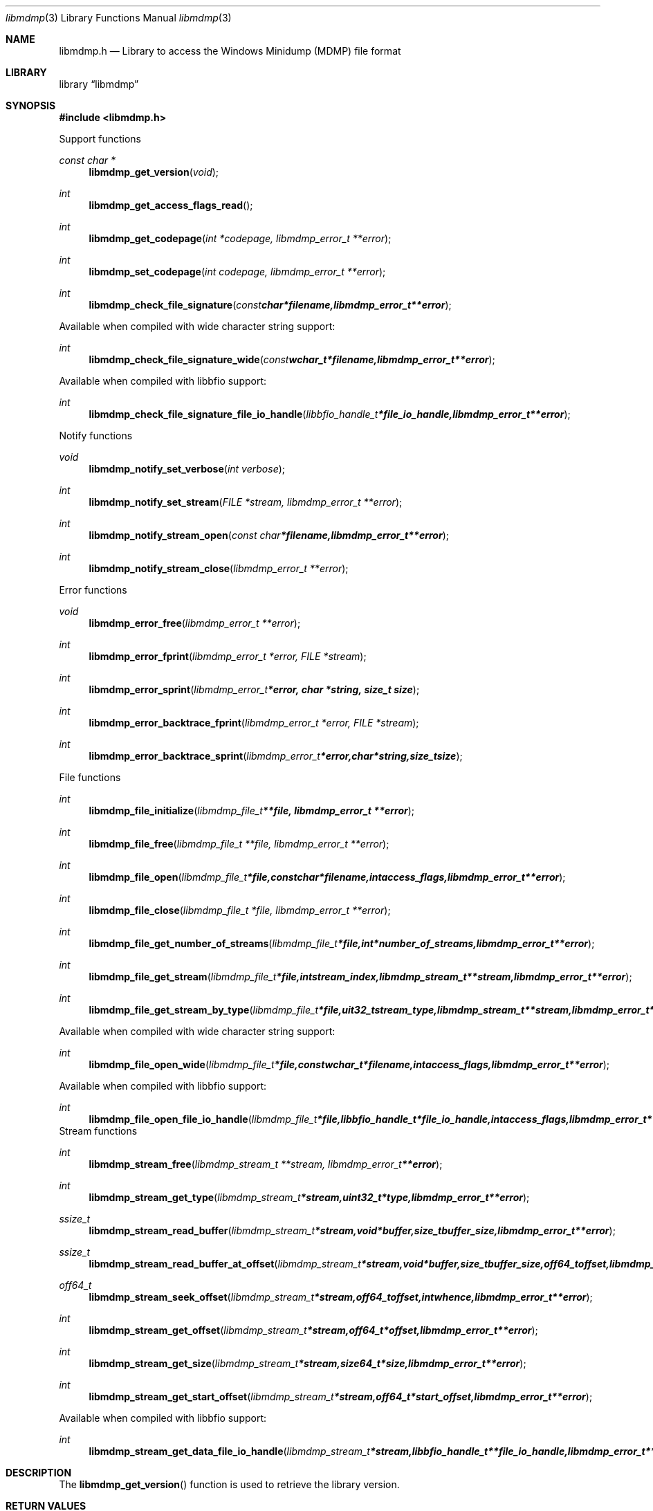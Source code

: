 .Dd April 7, 2014
.Dt libmdmp 3
.Os libmdmp
.Sh NAME
.Nm libmdmp.h
.Nd Library to access the Windows Minidump (MDMP) file format
.Sh LIBRARY
.Lb libmdmp
.Sh SYNOPSIS
.In libmdmp.h
.Pp
Support functions
.Ft const char *
.Fn libmdmp_get_version "void"
.Ft int
.Fn libmdmp_get_access_flags_read
.Ft int
.Fn libmdmp_get_codepage "int *codepage, libmdmp_error_t **error"
.Ft int
.Fn libmdmp_set_codepage "int codepage, libmdmp_error_t **error"
.Ft int
.Fn libmdmp_check_file_signature "const char *filename, libmdmp_error_t **error"
.Pp
Available when compiled with wide character string support:
.Ft int
.Fn libmdmp_check_file_signature_wide "const wchar_t *filename, libmdmp_error_t **error"
.Pp
Available when compiled with libbfio support:
.Ft int
.Fn libmdmp_check_file_signature_file_io_handle "libbfio_handle_t *file_io_handle, libmdmp_error_t **error"
.Pp
Notify functions
.Ft void
.Fn libmdmp_notify_set_verbose "int verbose"
.Ft int
.Fn libmdmp_notify_set_stream "FILE *stream, libmdmp_error_t **error"
.Ft int
.Fn libmdmp_notify_stream_open "const char *filename, libmdmp_error_t **error"
.Ft int
.Fn libmdmp_notify_stream_close "libmdmp_error_t **error"
.Pp
Error functions
.Ft void 
.Fn libmdmp_error_free "libmdmp_error_t **error"
.Ft int
.Fn libmdmp_error_fprint "libmdmp_error_t *error, FILE *stream"
.Ft int
.Fn libmdmp_error_sprint "libmdmp_error_t *error, char *string, size_t size"
.Ft int 
.Fn libmdmp_error_backtrace_fprint "libmdmp_error_t *error, FILE *stream"
.Ft int
.Fn libmdmp_error_backtrace_sprint "libmdmp_error_t *error, char *string, size_t size"
.Pp
File functions
.Ft int
.Fn libmdmp_file_initialize "libmdmp_file_t **file, libmdmp_error_t **error"
.Ft int
.Fn libmdmp_file_free "libmdmp_file_t **file, libmdmp_error_t **error"
.Ft int
.Fn libmdmp_file_open "libmdmp_file_t *file, const char *filename, int access_flags, libmdmp_error_t **error"
.Ft int
.Fn libmdmp_file_close "libmdmp_file_t *file, libmdmp_error_t **error"
.Ft int
.Fn libmdmp_file_get_number_of_streams "libmdmp_file_t *file, int *number_of_streams, libmdmp_error_t **error"
.Ft int
.Fn libmdmp_file_get_stream "libmdmp_file_t *file, int stream_index, libmdmp_stream_t **stream, libmdmp_error_t **error"
.Ft int
.Fn libmdmp_file_get_stream_by_type "libmdmp_file_t *file, uit32_t stream_type, libmdmp_stream_t **stream, libmdmp_error_t **error"
.Pp
Available when compiled with wide character string support:
.Ft int
.Fn libmdmp_file_open_wide "libmdmp_file_t *file, const wchar_t *filename, int access_flags, libmdmp_error_t **error"
.Pp
Available when compiled with libbfio support:
.Ft int
.Fn libmdmp_file_open_file_io_handle "libmdmp_file_t *file, libbfio_handle_t *file_io_handle, int access_flags, libmdmp_error_t **error"
.PP
Stream functions
.Ft int
.Fn libmdmp_stream_free "libmdmp_stream_t **stream, libmdmp_error_t **error"
.Ft int
.Fn libmdmp_stream_get_type "libmdmp_stream_t *stream, uint32_t *type, libmdmp_error_t **error"
.Ft ssize_t
.Fn libmdmp_stream_read_buffer "libmdmp_stream_t *stream, void *buffer, size_t buffer_size, libmdmp_error_t **error"
.Ft ssize_t
.Fn libmdmp_stream_read_buffer_at_offset "libmdmp_stream_t *stream, void *buffer, size_t buffer_size, off64_t offset, libmdmp_error_t **error"
.Ft off64_t
.Fn libmdmp_stream_seek_offset "libmdmp_stream_t *stream, off64_t offset, int whence, libmdmp_error_t **error"
.Ft int
.Fn libmdmp_stream_get_offset "libmdmp_stream_t *stream, off64_t *offset, libmdmp_error_t **error"
.Ft int
.Fn libmdmp_stream_get_size "libmdmp_stream_t *stream, size64_t *size, libmdmp_error_t **error"
.Ft int
.Fn libmdmp_stream_get_start_offset "libmdmp_stream_t *stream, off64_t *start_offset, libmdmp_error_t **error"
.Pp
Available when compiled with libbfio support:
.Ft int
.Fn libmdmp_stream_get_data_file_io_handle "libmdmp_stream_t *stream, libbfio_handle_t **file_io_handle, libmdmp_error_t **error"
.Sh DESCRIPTION
The
.Fn libmdmp_get_version
function is used to retrieve the library version.
.Sh RETURN VALUES
Most of the functions return NULL or \-1 on error, dependent on the return type. For the actual return values refer to libmdmp.h
.Sh ENVIRONMENT
None
.Sh FILES
None
.Sh NOTES
Libmdmp uses either the system specific narrow or wide character strings for filenames.
To compile libmdmp with wide character support use
.Ar ./configure --enable-wide-character-type=yes
 or on Windows define
.Ar WINAPI
 and either
.Ar _UNICODE
 or
.Ar UNICODE

To have other code to determine if libmdmp was compiled with wide character support it defines
.Ar LIBMDMP_HAVE_WIDE_CHARACTER_TYPE
 in libmdmp/features.h.

libmdmp allows to be compiled with chained IO support using libbfio.
The libmdmp configure script will automatically detect if a compatible version of libbfio is available.

To have other code to determine if libmdmp was compiled with libbfio support it defines
.Ar LIBMDMP_HAVE_BFIO
 in libmdmp/features.h.

.Sh BUGS
Please report bugs of any kind to <joachim.metz@gmail.com> or on the project website:
https://code.google.com/p/libmdmp/
.Sh AUTHOR
These man pages were written by Joachim Metz.
.Sh COPYRIGHT
Copyright 2014, Joachim Metz <joachim.metz@gmail.com>.
This is free software; see the source for copying conditions. There is NO warranty; not even for MERCHANTABILITY or FITNESS FOR A PARTICULAR PURPOSE.
.Sh SEE ALSO
the libmdmp.h include file
